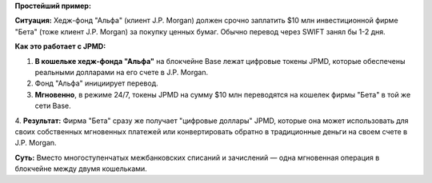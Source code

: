 **Простейший пример:**

**Ситуация:** Хедж-фонд "Альфа" (клиент J.P. Morgan) должен срочно заплатить $10 млн инвестиционной фирме
"Бета" (тоже клиент J.P. Morgan) за покупку ценных бумаг. Обычно перевод через SWIFT занял бы 1-2 дня.

**Как это работает с JPMD:**

1.  **В кошельке хедж-фонда "Альфа"** на блокчейне Base лежат цифровые токены JPMD, которые обеспечены реальными долларами на его счете в J.P. Morgan.
2.  Фонд "Альфа" инициирует перевод.
3.  **Мгновенно**, в режиме 24/7, токены JPMD на сумму $10 млн переводятся на кошелек фирмы "Бета" в той же сети Base.
4.  **Результат:** Фирма "Бета" сразу же получает "цифровые доллары" JPMD, которые она может использовать для своих собственных мгновенных платежей
или конвертировать обратно в традиционные деньги на своем счете в J.P. Morgan.

**Суть:** Вместо многоступенчатых межбанковских списаний и зачислений — одна мгновенная операция в блокчейне между двумя кошельками.

